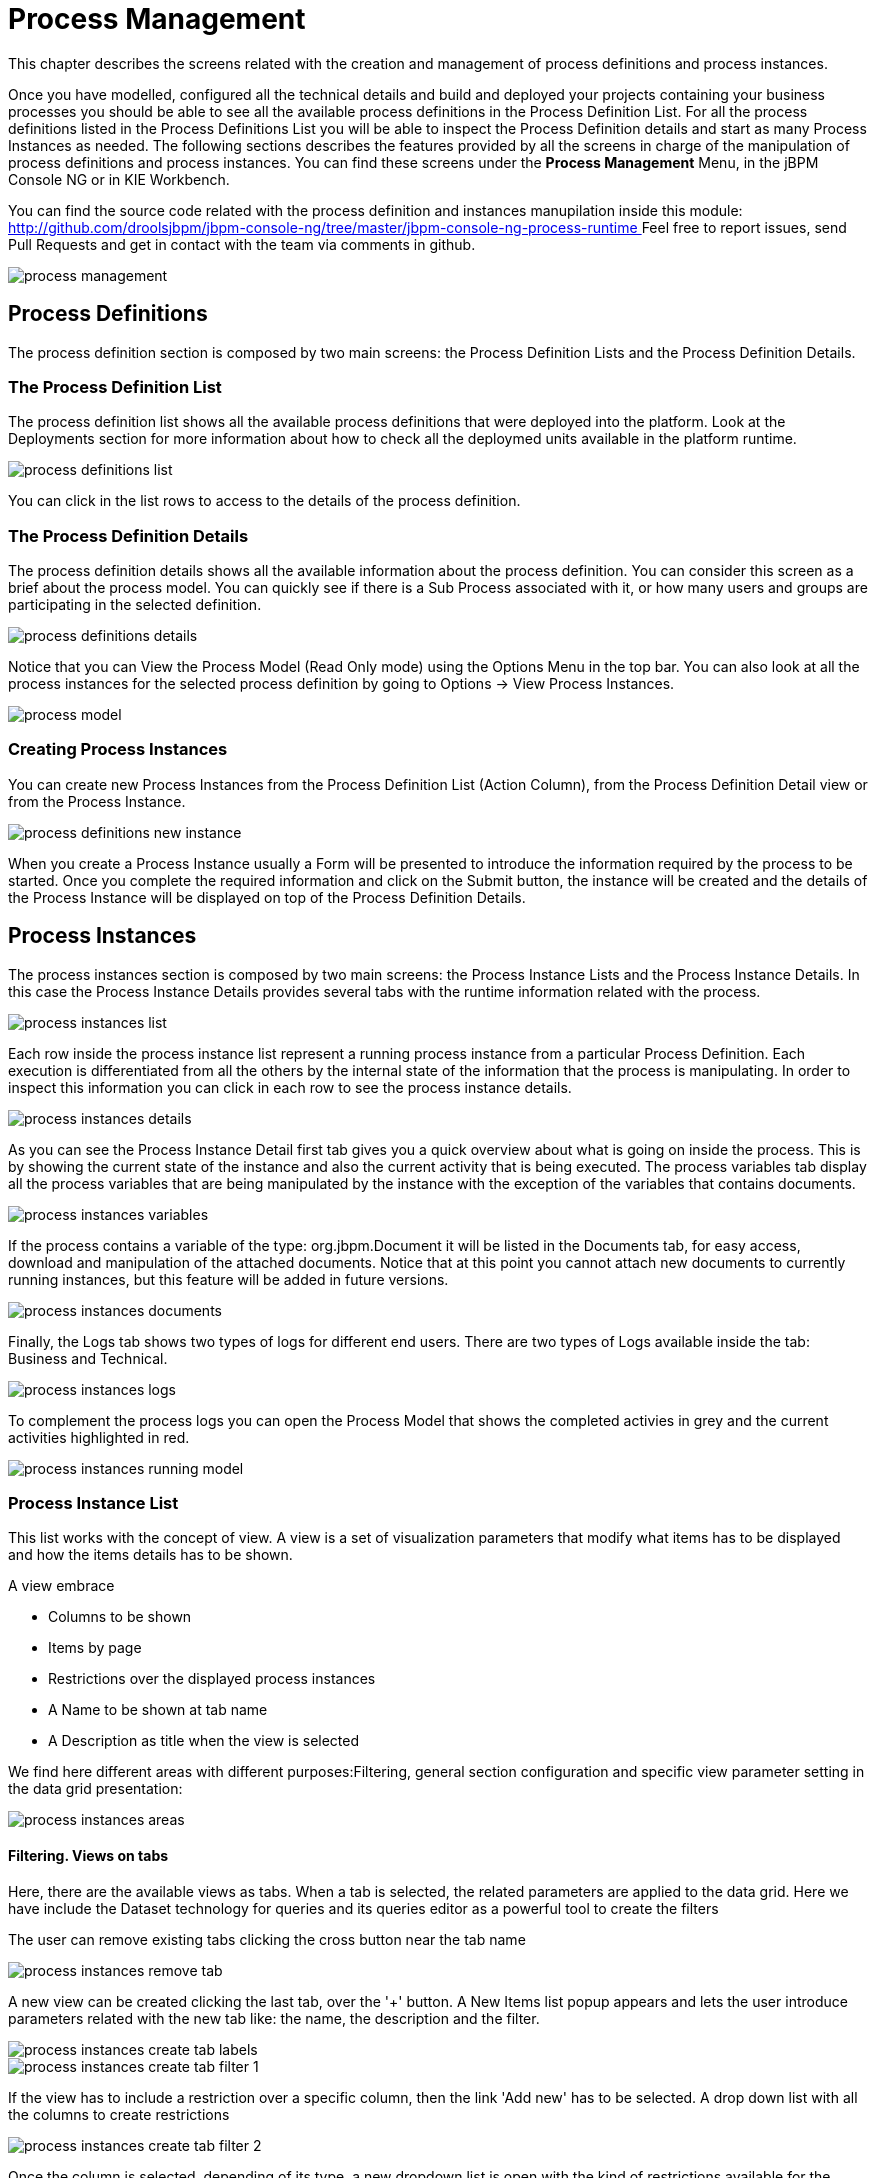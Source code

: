 
[[_processmanagement]]
= Process Management

This chapter describes the screens related with the creation and management of  process definitions and process instances.
 

Once you have modelled, configured all the technical details and build and deployed your projects containing your business processes you  should be able to see all the available process definitions in the Process Definition List.
For all the process definitions listed in the  Process Definitions List you will be able to inspect the Process Definition details and start as many Process Instances as needed.
The following sections describes the features provided by all the screens in charge of the manipulation of process definitions and process instances.
You can find these screens under the *Process Management* Menu, in the jBPM Console NG or in KIE Workbench. 

You can find the source code related with the process definition and instances manupilation inside this module: http://github.com/droolsjbpm/jbpm-console-ng/tree/master/jbpm-console-ng-process-runtime[
                    http://github.com/droolsjbpm/jbpm-console-ng/tree/master/jbpm-console-ng-process-runtime
                ]                Feel free to report issues, send Pull Requests and get in contact with the team via comments in github. 


image::Console/process-management.png[]

== Process Definitions

The process definition section is composed by two main screens: the Process Definition Lists and the Process Definition Details.

=== The Process Definition List

The process definition list shows all the available process definitions that were deployed into the platform.
Look at the Deployments section for more information about how to check all the deploymed units available in the platform runtime. 


image::Console/process-definitions-list.png[]

You can click in the list rows to access to the details of the process definition. 

=== The Process Definition Details

The process definition details shows all the available information about the process definition.
You can consider this screen as a brief about the process model.
You can quickly see if there is a Sub Process associated with it, or how many users and groups are participating in the selected definition.
 


image::Console/process-definitions-details.png[]

Notice that you can View the Process Model (Read Only mode) using the Options Menu in the top bar.
You can also look at all the process instances for the selected process definition by going to Options -> View Process Instances. 


image::Console/process-model.png[]

=== Creating Process Instances

You can create new Process Instances from the Process Definition List (Action Column), from the Process Definition Detail view or from the Process Instance. 


image::Console/process-definitions-new-instance.png[]

When you create a Process Instance usually a Form will be presented to introduce the information required by the process to be started.
Once you complete the required information and click on the Submit button, the instance will be created and the details of the Process Instance will be displayed on top of the Process Definition Details.
 

== Process Instances

The process instances section is composed by two main screens: the Process Instance Lists and the Process Instance Details.
In this case the Process Instance Details provides several tabs with the  runtime information related with the process. 


image::Console/process-instances-list.png[]

Each row inside the process instance list represent a running process instance from a particular Process Definition.
Each execution is differentiated from all the others by the internal state of the information that the process is manipulating.
In order to inspect this information you can click in each row to see the process instance details. 


image::Console/process-instances-details.png[]

As you can see the Process Instance Detail first tab gives you a quick overview about what is going on inside the process.
This is by showing  the current state of the instance and also the current activity that is being executed.
The process variables tab display all the process variables  that are being manipulated by the instance with the exception of the variables that contains documents.
 


image::Console/process-instances-variables.png[]

If the process contains a variable of the type: org.jbpm.Document it will be listed in the Documents tab, for easy access, download and manipulation of the attached documents.
Notice that at this point you cannot attach new documents to currently running instances, but this feature will be added in future versions. 


image::Console/process-instances-documents.png[]

Finally, the Logs tab shows two types of logs for different end users.
There are two types of Logs available inside the tab: Business and Technical.
 


image::Console/process-instances-logs.png[]

To complement the process logs you can open the Process Model that shows the completed activies in grey and the current activities highlighted in red. 


image::Console/process-instances-running-model.png[]

=== Process Instance List

This list works with the concept of view.
A view is a set of visualization parameters that modify what items has to be displayed and how the items details has to be shown.

A view embrace

* Columns to be shown
* Items by page
* Restrictions over the displayed process instances
* A Name to be shown at tab name
* A Description as title when the view is selected

We find here different areas with different purposes:Filtering, general section configuration and specific view parameter setting in the data grid presentation:


image::Console/process-instances-areas.png[]

==== Filtering. Views on tabs

Here, there are the available views as tabs.
When a tab is selected, the related parameters are applied to the data grid.
Here we have include the Dataset technology for queries and its queries editor as a powerful tool to create the filters

The user can remove existing tabs clicking the cross button near the tab name


image::Console/process-instances-remove_tab.png[]

A new view can be created clicking the last tab, over the '+' button.
A New Items list popup appears and lets the user introduce parameters related with the new tab like: the name, the description and the filter.


image::Console/process-instances-create-tab-labels.png[]


image::Console/process-instances-create-tab-filter_1.png[]

If the view has to include a restriction over a specific column, then the link 'Add new' has to be selected.
A drop down list with all the columns to create restrictions


image::Console/process-instances-create-tab-filter_2.png[]

Once the column is selected, depending of its type, a new dropdown list is open with the kind of restrictions available for the selected column and the necessary form to add them.


image::Console/process-instances-create-tab-filter_3.png[]

One filter can include a list of different conditions over different columns and the editor allow remove each one clicking th 'x' button near them

Once the view creation parameters are defined, the 'Ok' button makes the new view appears as a new tab. 

==== General section configuration. Auto refresh and default views restore

In this area, the user can create a new item (in this case process instance), can refresh manually the view that is being displayed, can configure autorefresh option and can restore default filters.


image::Console/process-instances-generalarea.png[]

Auto refresh is a functionality that allows define how often the data grid has to be refresed.
The user can select one of the different values ( 1,5 or 10  minutes),or disable this feature, clicking 'Disable'. If the auto refresh is enabled, then the last view displayed is refreshed after the amount of time defined.

The last button is the 'Restore default filters'. There is a set of predefined views that appears the first time the user access to the section, in the case of process instances list they are: Active, Complete and Aborted.
The user can remove every view includind the default ones, but in this area the default views can be restored clicking 'Restore default filters'.

==== Specific view configuration. Columns, Bulk actions, number of items

In this area the user can change dynamically the view editable parameters like visible columns, or set the number  of items to show in a page.


image::Console/process-instances-column_selector.png[]

Here we have the posibility or execute bulk actions over the items marked as selected.
I this case the available actions are 'Abort' or 'Signal'


image::Console/process-instances-specific-area.png[]

The number of items to show in a page can be configurable too, from the page size dropdown list


image::Console/process-instances-number-items.png[]

==== Special filter in process instance list

There is an specific restriction than makes the process instance list view, have a different behaviour.
This happend when a filter over the column 'PROCESSID' is defined.

In this case, the columns available to show have been incremented with the specified process variables which have value.
The user can then, view process instance variables from a specific process id, in the same grid of the process instances. 


image::Console/process-instances-process-id-variables.png[]

